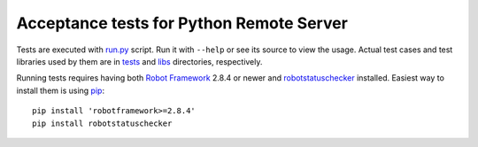 Acceptance tests for Python Remote Server
=========================================

Tests are executed with `<run.py>`__ script. Run it with ``--help`` or see
its source to view the usage. Actual test cases and test libraries used by
them are in `<tests>`__ and `<libs>`__ directories, respectively.

Running tests requires having both `Robot Framework`__ 2.8.4 or newer and
robotstatuschecker__ installed. Easiest way to install them is using pip__::

   pip install 'robotframework>=2.8.4'
   pip install robotstatuschecker

__ http://robotframework.org
__ https://pypi.python.org/pypi/robotstatuschecker
__ http://pip-installer.org
